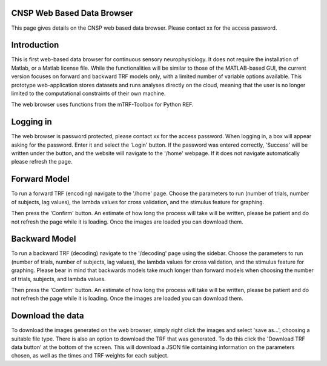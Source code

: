 CNSP Web Based Data Browser
============

This page gives details on the CNSP web based data browser. Please contact xx for the access password.

Introduction
================
This is first web-based data browser for continuous sensory neurophysiology. It does not require the installation of Matlab, or a Matlab license file. While the functionalities will be 
similar to those of the MATLAB-based GUI, the current version focuses on forward and backward TRF models only, with a limited number of variable options available. This prototype
web-application stores datasets and runs analyses directly on the cloud, meaning that the user is no longer limited to the computational constraints of their own machine. 

The web browser uses functions from the mTRF-Toolbox for Python REF. 

.. image:: images/webBasedDataBrowser.png
  :width: 200
  :alt: Web-based data browser


Logging in 
============
The web browser is password protected, please contact xx for the access password.
When logging in, a box will appear asking for the password. Enter it and select the 'Login' button. If the password was entered correctly, 'Success' will be written under the button, and the 
website will navigate to the '/home' webpage. If it does not navigate automatically please refresh the page.


Forward Model 
================
To run a forward TRF (encoding) navigate to the '/home' page. Choose the parameters to run (number of trials, number of subjects, lag values), the lambda values for cross validation, and the 
stimulus feature for graphing. 

Then press the 'Confirm' button. An estimate of how long the process will take will be written, please be patient and do not refresh the page while it is loading. Once the images are loaded 
you can download them.



Backward Model 
================
To run a backward TRF (decoding) navigate to the '/decoding' page using the sidebar. Choose the parameters to run (number of trials, number of subjects, lag values), the lambda values for cross validation, and the 
stimulus feature for graphing. Please bear in mind that backwards models take much longer than forward models when choosing the number of trials, subjects, and lambda values.

Then press the 'Confirm' button. An estimate of how long the process will take will be written, please be patient and do not refresh the page while it is loading. Once the images are loaded 
you can download them.



Download the data
==================
To download the images generated on the web browser, simply right click the images and select 'save as...', choosing a suitable file type. 
There is also an option to download the TRF that was generated. To do this click the 'Download TRF data button' at the bottom of the screen.  This will download a JSON file containing
information on the parameters chosen, as well as the times and TRF weights for each subject.
